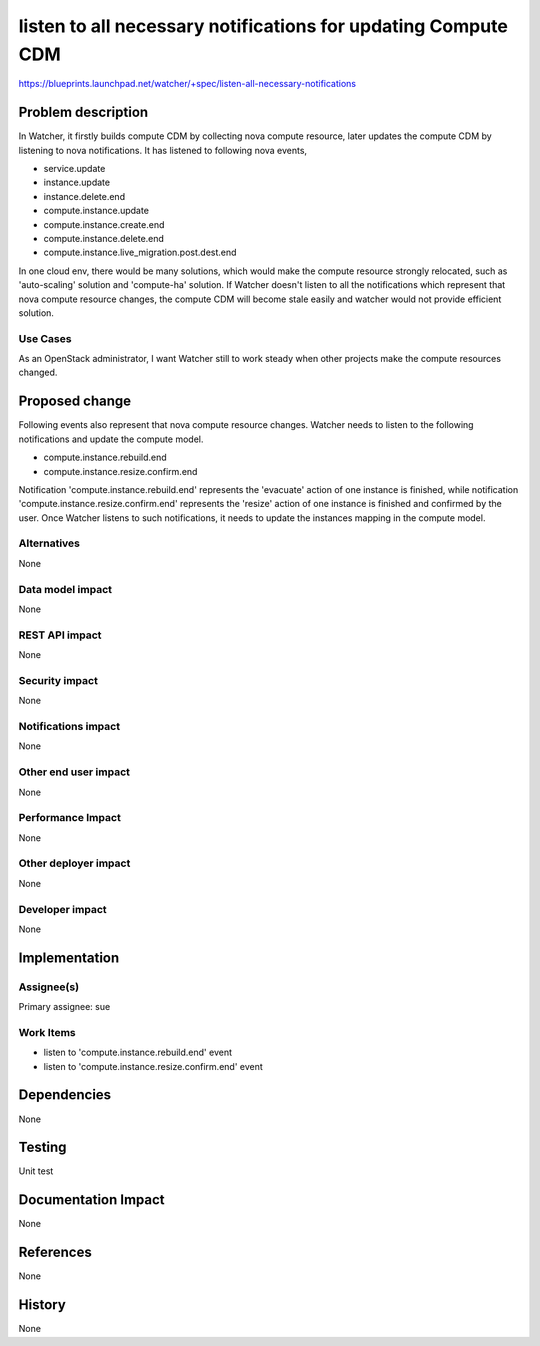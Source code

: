 ..
 This work is licensed under a Creative Commons Attribution 3.0 Unported
 License.

 http://creativecommons.org/licenses/by/3.0/legalcode

==============================================================
listen to all necessary notifications for updating Compute CDM
==============================================================

https://blueprints.launchpad.net/watcher/+spec/listen-all-necessary-notifications


Problem description
===================

In Watcher, it firstly builds compute CDM by collecting nova compute resource,
later updates the compute CDM by listening to nova notifications.
It has listened to following nova events,

* service.update
* instance.update
* instance.delete.end
* compute.instance.update
* compute.instance.create.end
* compute.instance.delete.end
* compute.instance.live_migration.post.dest.end

In one cloud env, there would be many solutions, which would make the compute
resource strongly relocated, such as 'auto-scaling' solution and 'compute-ha'
solution. If Watcher doesn't listen to all the notifications which represent
that nova compute resource changes, the compute CDM will become stale easily
and watcher would not provide efficient solution.

Use Cases
---------

As an OpenStack administrator, I want Watcher still to work steady when other
projects make the compute resources changed.

Proposed change
===============

Following events also represent that nova compute resource changes. Watcher
needs to listen to the following notifications and update the compute model.

* compute.instance.rebuild.end
* compute.instance.resize.confirm.end

Notification 'compute.instance.rebuild.end' represents the 'evacuate' action
of one instance is finished, while notification
'compute.instance.resize.confirm.end' represents the 'resize' action of one
instance is finished and confirmed by the user. Once Watcher listens to such
notifications, it needs to update the instances mapping in the compute model.

Alternatives
------------

None

Data model impact
-----------------

None

REST API impact
---------------

None

Security impact
---------------

None

Notifications impact
--------------------

None

Other end user impact
---------------------

None

Performance Impact
------------------

None

Other deployer impact
---------------------

None

Developer impact
----------------

None

Implementation
==============

Assignee(s)
-----------

Primary assignee:
sue

Work Items
----------

* listen to 'compute.instance.rebuild.end' event
* listen to 'compute.instance.resize.confirm.end' event

Dependencies
============

None

Testing
=======

Unit test

Documentation Impact
====================

None

References
==========

None

History
=======

None

